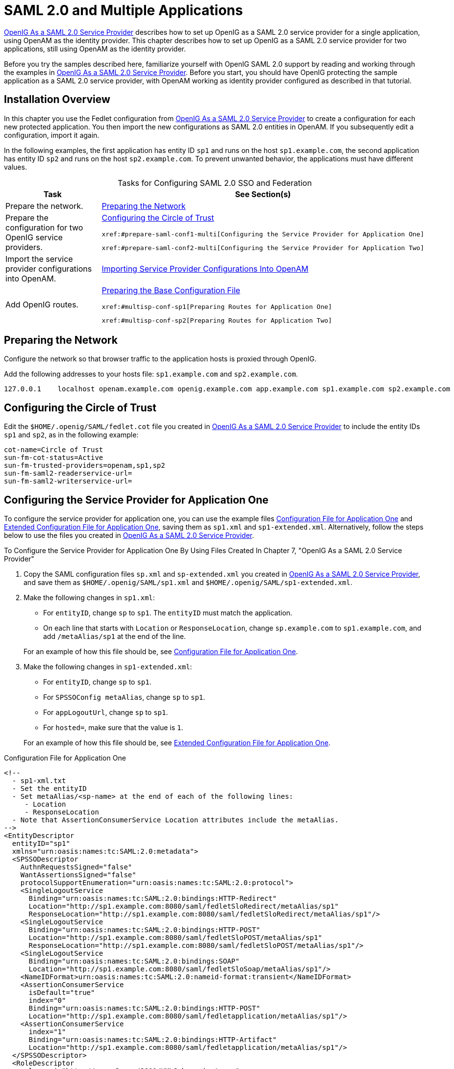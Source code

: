 ////
  The contents of this file are subject to the terms of the Common Development and
  Distribution License (the License). You may not use this file except in compliance with the
  License.
 
  You can obtain a copy of the License at legal/CDDLv1.0.txt. See the License for the
  specific language governing permission and limitations under the License.
 
  When distributing Covered Software, include this CDDL Header Notice in each file and include
  the License file at legal/CDDLv1.0.txt. If applicable, add the following below the CDDL
  Header, with the fields enclosed by brackets [] replaced by your own identifying
  information: "Portions copyright [year] [name of copyright owner]".
 
  Copyright 2017 ForgeRock AS.
  Portions Copyright 2024 3A Systems LLC.
////

:figure-caption!:
:example-caption!:
:table-caption!:
:leveloffset: -1"


[appendix]
[#appendix-multiple-sps]
== SAML 2.0 and Multiple Applications

xref:chap-federation.adoc#chap-federation[OpenIG As a SAML 2.0 Service Provider] describes how to set up OpenIG as a SAML 2.0 service provider for a single application, using OpenAM as the identity provider. This chapter describes how to set up OpenIG as a SAML 2.0 service provider for two applications, still using OpenAM as the identity provider.

Before you try the samples described here, familiarize yourself with OpenIG SAML 2.0 support by reading and working through the examples in xref:chap-federation.adoc#chap-federation[OpenIG As a SAML 2.0 Service Provider]. Before you start, you should have OpenIG protecting the sample application as a SAML 2.0 service provider, with OpenAM working as identity provider configured as described in that tutorial.

[#federation-installation-multi]
=== Installation Overview

In this chapter you use the Fedlet configuration from xref:chap-federation.adoc#chap-federation[OpenIG As a SAML 2.0 Service Provider] to create a configuration for each new protected application. You then import the new configurations as SAML 2.0 entities in OpenAM. If you subsequently edit a configuration, import it again.

In the following examples, the first application has entity ID `sp1` and runs on the host `sp1.example.com`, the second application has entity ID `sp2` and runs on the host `sp2.example.com`. To prevent unwanted behavior, the applications must have different values.

[#d2528e8873]
.Tasks for Configuring SAML 2.0 SSO and Federation
[cols="50%,50%"]
|===
|Task |See Section(s) 

a|Prepare the network.
a|xref:#prepare-network-multi[Preparing the Network]

a|Prepare the configuration for two OpenIG service providers.
a|xref:#prepare-cot-multi[Configuring the Circle of Trust]

 xref:#prepare-saml-conf1-multi[Configuring the Service Provider for Application One]

 xref:#prepare-saml-conf2-multi[Configuring the Service Provider for Application Two]

a|Import the service provider configurations into OpenAM.
a|xref:#multisp-create-saml-entities[Importing Service Provider Configurations Into OpenAM]

a|Add OpenIG routes.
a|xref:#multisp-conf[Preparing the Base Configuration File]

 xref:#multisp-conf-sp1[Preparing Routes for Application One]

 xref:#multisp-conf-sp2[Preparing Routes for Application Two]
|===


[#prepare-network-multi]
=== Preparing the Network

Configure the network so that browser traffic to the application hosts is proxied through OpenIG.

Add the following addresses to your hosts file: `sp1.example.com` and `sp2.example.com`.

[source]
----
127.0.0.1    localhost openam.example.com openig.example.com app.example.com sp1.example.com sp2.example.com
----


[#prepare-cot-multi]
=== Configuring the Circle of Trust

Edit the `$HOME/.openig/SAML/fedlet.cot` file you created in xref:chap-federation.adoc#chap-federation[OpenIG As a SAML 2.0 Service Provider] to include the entity IDs `sp1` and `sp2`, as in the following example:

[source, ini]
----
cot-name=Circle of Trust
sun-fm-cot-status=Active
sun-fm-trusted-providers=openam,sp1,sp2
sun-fm-saml2-readerservice-url=
sun-fm-saml2-writerservice-url=
----


[#prepare-saml-conf1-multi]
=== Configuring the Service Provider for Application One

To configure the service provider for application one, you can use the example files xref:#multisp-sp1[Configuration File for Application One] and xref:#multisp-sp1-extended[Extended Configuration File for Application One], saving them as `sp1.xml` and `sp1-extended.xml`. Alternatively, follow the steps below to use the files you created in xref:chap-federation.adoc#chap-federation[OpenIG As a SAML 2.0 Service Provider].

[#d2528e8994]
.To Configure the Service Provider for Application One By Using Files Created In Chapter 7, "OpenIG As a SAML 2.0 Service Provider"
====

. Copy the SAML configuration files `sp.xml` and `sp-extended.xml` you created in xref:chap-federation.adoc#chap-federation[OpenIG As a SAML 2.0 Service Provider], and save them as `$HOME/.openig/SAML/sp1.xml` and `$HOME/.openig/SAML/sp1-extended.xml`.

. Make the following changes in `sp1.xml`:
+

* For `entityID`, change `sp` to `sp1`. The `entityID` must match the application.

* On each line that starts with `Location` or `ResponseLocation`, change `sp.example.com` to `sp1.example.com`, and add `/metaAlias/sp1` at the end of the line.

+
For an example of how this file should be, see xref:#multisp-sp1[Configuration File for Application One].

. Make the following changes in `sp1-extended.xml`:
+

* For `entityID`, change `sp` to `sp1`.

* For `SPSSOConfig metaAlias`, change `sp` to `sp1`.

* For `appLogoutUrl`, change `sp` to `sp1`.

* For `hosted=`, make sure that the value is `1`.

+
For an example of how this file should be, see xref:#multisp-sp1-extended[Extended Configuration File for Application One].

====

[#multisp-sp1]
.Configuration File for Application One
====

[source, xml]
----
<!--
  - sp1-xml.txt
  - Set the entityID
  - Set metaAlias/<sp-name> at the end of each of the following lines:
     - Location
     - ResponseLocation
  - Note that AssertionConsumerService Location attributes include the metaAlias.
-->
<EntityDescriptor
  entityID="sp1"
  xmlns="urn:oasis:names:tc:SAML:2.0:metadata">
  <SPSSODescriptor
    AuthnRequestsSigned="false"
    WantAssertionsSigned="false"
    protocolSupportEnumeration="urn:oasis:names:tc:SAML:2.0:protocol">
    <SingleLogoutService
      Binding="urn:oasis:names:tc:SAML:2.0:bindings:HTTP-Redirect"
      Location="http://sp1.example.com:8080/saml/fedletSloRedirect/metaAlias/sp1"
      ResponseLocation="http://sp1.example.com:8080/saml/fedletSloRedirect/metaAlias/sp1"/>
    <SingleLogoutService
      Binding="urn:oasis:names:tc:SAML:2.0:bindings:HTTP-POST"
      Location="http://sp1.example.com:8080/saml/fedletSloPOST/metaAlias/sp1"
      ResponseLocation="http://sp1.example.com:8080/saml/fedletSloPOST/metaAlias/sp1"/>
    <SingleLogoutService
      Binding="urn:oasis:names:tc:SAML:2.0:bindings:SOAP"
      Location="http://sp1.example.com:8080/saml/fedletSloSoap/metaAlias/sp1"/>
    <NameIDFormat>urn:oasis:names:tc:SAML:2.0:nameid-format:transient</NameIDFormat>
    <AssertionConsumerService
      isDefault="true"
      index="0"
      Binding="urn:oasis:names:tc:SAML:2.0:bindings:HTTP-POST"
      Location="http://sp1.example.com:8080/saml/fedletapplication/metaAlias/sp1"/>
    <AssertionConsumerService
      index="1"
      Binding="urn:oasis:names:tc:SAML:2.0:bindings:HTTP-Artifact"
      Location="http://sp1.example.com:8080/saml/fedletapplication/metaAlias/sp1"/>
  </SPSSODescriptor>
  <RoleDescriptor
    xmlns:xsi="http://www.w3.org/2001/XMLSchema-instance"
    xmlns:query="urn:oasis:names:tc:SAML:metadata:ext:query"
    xsi:type="query:AttributeQueryDescriptorType"
    protocolSupportEnumeration="urn:oasis:names:tc:SAML:2.0:protocol">
  </RoleDescriptor>
  <XACMLAuthzDecisionQueryDescriptor
    WantAssertionsSigned="false"
    protocolSupportEnumeration="urn:oasis:names:tc:SAML:2.0:protocol">
  </XACMLAuthzDecisionQueryDescriptor>
</EntityDescriptor>
----
====

[#multisp-sp1-extended]
.Extended Configuration File for Application One
====

[source, xml]
----
<!--
  - sp1-extended.xml
  - Set the entityID.
  - Set the SPSSOConfig metaAlias attribute.
  - Set the value of appLogoutUrl.
  - Set the value of hosted to 1.
-->
<EntityConfig xmlns="urn:sun:fm:SAML:2.0:entityconfig"
    xmlns:fm="urn:sun:fm:SAML:2.0:entityconfig"
    hosted="1"
    entityID="sp1">

    <SPSSOConfig metaAlias="/sp1">
        <Attribute name="description">
            <Value></Value>
        </Attribute>
        <Attribute name="signingCertAlias">
            <Value></Value>
        </Attribute>
        <Attribute name="encryptionCertAlias">
            <Value></Value>
        </Attribute>
        <Attribute name="basicAuthOn">
            <Value>false</Value>
        </Attribute>
        <Attribute name="basicAuthUser">
            <Value></Value>
        </Attribute>
        <Attribute name="basicAuthPassword">
            <Value></Value>
        </Attribute>
        <Attribute name="autofedEnabled">
            <Value>false</Value>
        </Attribute>
        <Attribute name="autofedAttribute">
            <Value></Value>
        </Attribute>
        <Attribute name="transientUser">
            <Value>anonymous</Value>
        </Attribute>
        <Attribute name="spAdapter">
            <Value></Value>
        </Attribute>
        <Attribute name="spAdapterEnv">
            <Value></Value>
        </Attribute>
        <Attribute name="fedletAdapter">
            <Value>com.sun.identity.saml2.plugins.DefaultFedletAdapter</Value>
        </Attribute>
        <Attribute name="fedletAdapterEnv">
            <Value></Value>
        </Attribute>
        <Attribute name="spAccountMapper">
            <Value>com.sun.identity.saml2.plugins.DefaultLibrarySPAccountMapper</Value>
        </Attribute>
        <Attribute name="useNameIDAsSPUserID">
            <Value>false</Value>
        </Attribute>
        <Attribute name="spAttributeMapper">
            <Value>com.sun.identity.saml2.plugins.DefaultSPAttributeMapper</Value>
        </Attribute>
        <Attribute name="spAuthncontextMapper">
            <Value>com.sun.identity.saml2.plugins.DefaultSPAuthnContextMapper</Value>
        </Attribute>
        <Attribute name="spAuthncontextClassrefMapping">
            <Value>
            urn:oasis:names:tc:SAML:2.0:ac:classes:PasswordProtectedTransport|0|default
            </Value>
        </Attribute>
        <Attribute name="spAuthncontextComparisonType">
           <Value>exact</Value>
        </Attribute>
        <Attribute name="attributeMap">
           <Value>employeenumber=employeenumber</Value>
           <Value>mail=mail</Value>
        </Attribute>
        <Attribute name="saml2AuthModuleName">
           <Value></Value>
       </Attribute>
       <Attribute name="localAuthURL">
           <Value></Value>
       </Attribute>
       <Attribute name="intermediateUrl">
           <Value></Value>
       </Attribute>
       <Attribute name="defaultRelayState">
           <Value></Value>
       </Attribute>
       <Attribute name="appLogoutUrl">
           <Value>http://sp1.example.com:8080/saml/logout</Value>
       </Attribute>
       <Attribute name="assertionTimeSkew">
           <Value>300</Value>
       </Attribute>
       <Attribute name="wantAttributeEncrypted">
           <Value></Value>
       </Attribute>
       <Attribute name="wantAssertionEncrypted">
           <Value></Value>
       </Attribute>
       <Attribute name="wantNameIDEncrypted">
           <Value></Value>
       </Attribute>
       <Attribute name="wantPOSTResponseSigned">
           <Value></Value>
       </Attribute>
       <Attribute name="wantArtifactResponseSigned">
           <Value></Value>
       </Attribute>
       <Attribute name="wantLogoutRequestSigned">
           <Value></Value>
       </Attribute>
       <Attribute name="wantLogoutResponseSigned">
           <Value></Value>
       </Attribute>
       <Attribute name="wantMNIRequestSigned">
           <Value></Value>
       </Attribute>
       <Attribute name="wantMNIResponseSigned">
           <Value></Value>
       </Attribute>
       <Attribute name="responseArtifactMessageEncoding">
           <Value>URI</Value>
       </Attribute>
       <Attribute name="cotlist">
       <Value>Circle of Trust</Value></Attribute>
       <Attribute name="saeAppSecretList">
       </Attribute>
       <Attribute name="saeSPUrl">
           <Value></Value>
       </Attribute>
       <Attribute name="saeSPLogoutUrl">
       </Attribute>
       <Attribute name="ECPRequestIDPListFinderImpl">
           <Value>com.sun.identity.saml2.plugins.ECPIDPFinder</Value>
       </Attribute>
       <Attribute name="ECPRequestIDPList">
           <Value></Value>
       </Attribute>
       <Attribute name="ECPRequestIDPListGetComplete">
           <Value></Value>
       </Attribute>
       <Attribute name="enableIDPProxy">
           <Value>false</Value>
       </Attribute>
       <Attribute name="idpProxyList">
           <Value></Value>
       </Attribute>
       <Attribute name="idpProxyCount">
           <Value>0</Value>
       </Attribute>
       <Attribute name="useIntroductionForIDPProxy">
           <Value>false</Value>
       </Attribute>
       <Attribute name="spSessionSyncEnabled">
           <Value>false</Value>
       </Attribute>
        <Attribute name="relayStateUrlList">
        </Attribute>
    </SPSSOConfig>
    <AttributeQueryConfig metaAlias="/attrQuery">
        <Attribute name="signingCertAlias">
            <Value></Value>
        </Attribute>
        <Attribute name="encryptionCertAlias">
            <Value></Value>
        </Attribute>
        <Attribute name="wantNameIDEncrypted">
            <Value></Value>
        </Attribute>
        <Attribute name="cotlist">
            <Value>Circle of Trust</Value>
        </Attribute>
    </AttributeQueryConfig>
    <XACMLAuthzDecisionQueryConfig metaAlias="/pep">
        <Attribute name="signingCertAlias">
            <Value></Value>
        </Attribute>
        <Attribute name="encryptionCertAlias">
            <Value></Value>
        </Attribute>
        <Attribute name="basicAuthOn">
            <Value>false</Value>
        </Attribute>
        <Attribute name="basicAuthUser">
            <Value></Value>
        </Attribute>
        <Attribute name="basicAuthPassword">
            <Value></Value>
        </Attribute>
        <Attribute name="wantXACMLAuthzDecisionResponseSigned">
            <Value>false</Value>
        </Attribute>
        <Attribute name="wantAssertionEncrypted">
            <Value>false</Value>
        </Attribute>
        <Attribute name="cotlist">
            <Value>Circle of Trust</Value>
        </Attribute>
    </XACMLAuthzDecisionQueryConfig>
</EntityConfig>
----
====


[#prepare-saml-conf2-multi]
=== Configuring the Service Provider for Application Two


[#d2528e9132]
.To Configure the Service Provider for Application Two
====

. Copy the SAML configuration files `sp1.xml` and `sp1-extended.xml` you created in xref:#prepare-saml-conf1-multi[Configuring the Service Provider for Application One], and save them as `$HOME/.openig/SAML/sp2.xml` and `$HOME/.openig/SAML/sp2-extended.xml`.

. In both files, replace all incidences of `sp1` with `sp2`. To prevent unwanted behavior. application two must have different values to application one.

====


[#multisp-create-saml-entities]
=== Importing Service Provider Configurations Into OpenAM

For each new protected application, import a SAML 2.0 entity into OpenAM. If you subsequently edit a service provider configuration, import it again.

[#d2528e9166]
.To Import the Service Provider Configurations Into OpenAM
====

. Log in to OpenAM console as administrator.

. On the Federation tab, select the Entity Providers table and click Import Entity.
+
The Import Entity Provider page is displayed.

. For the metadata file, select File and upload `sp1.xml`. For the extended data file, select File and upload `sp1-extended.xml`.

. Repeat the previous step to upload `sp2.xml` and `sp2-extended.xml` for `sp2`.

. Log out of the OpenAM console.

====


[#multisp-create-gateway-conf]
=== Preparing OpenIG Configurations

For each new protected application, prepare an OpenIG configuration. The configurations in this section follow the example in xref:chap-federation.adoc#chap-federation[OpenIG As a SAML 2.0 Service Provider].

[#multisp-conf]
==== Preparing the Base Configuration File

Edit the base configuration file, `$HOME/.openig/config/routes/config.json`, so that it does not rebase incoming URLs. The following example file differs from that used in earlier tutorials:

[source, javascript]
----
{
    "handler": {
        "type": "Router"
    },
    "heap": [
        {
            "name": "LogSink",
            "type": "ConsoleLogSink",
            "config": {
                "level": "DEBUG"
            }
        },
        {
            "name": "capture",
            "type": "CaptureDecorator",
            "config": {
                "captureEntity": true,
                "captureContext": true
            }
        }
    ]
}
----
Restart OpenIG to put the configuration changes into effect.


[#multisp-conf-sp1]
==== Preparing Routes for Application One

Set up the following routes for application one:

* `$HOME/.openig/config/routes/05-federate-sp1.json`, to redirect the request for SAML authentication. After authentication, this route logs the user in to the application.

* `$HOME/.openig/config/routes/05-saml-sp1.json`, to map attributes from the SAML assertion into the context, and then redirect the request back to the first route.

To prevent unspecified behavior, the keys for session-stored values in the routes for application one, for example, `session.sp1Username`, must not be the same as those for application two.

[#multisp-sp1-route]
.05-federate-sp1.json
====

[source, javascript]
----
{
    "handler": {
        "type": "DispatchHandler",
        "config": {
            "bindings": [
                {
                    "condition": "${empty session.sp1Username}",
                    "handler": {
                        "type": "StaticResponseHandler",
                        "config": {
                            "status": 302,
                            "reason": "Found",
                            "headers": {
                                "Location": [
                                    "http://sp1.example.com:8080/saml/SPInitiatedSSO?metaAlias=/sp1"
                                ]
                            }
                        }
                    }
                },
                {
                    "handler": {
                        "type": "Chain",
                        "config": {
                            "filters": [
                                {
                                    "type": "StaticRequestFilter",
                                    "config": {
                                        "method": "POST",
                                        "uri": "http://app.example.com:8081",
                                        "form": {
                                            "username": [
                                                "${session.sp1Username}"
                                            ],
                                            "password": [
                                                "${session.sp1Password}"
                                            ]
                                        }
                                    }
                                }
                            ],
                            "handler": "ClientHandler"
                        }
                    }
                }
            ]
        }
    },
    "condition": "${matches(request.uri.host, 'sp1.example.com') and not matches(request.uri.path, '^/saml')}"
}
----
====

[#multisp-sp1-saml-route]
.05-saml-sp1.json
====

[source, javascript]
----
{
    "handler": {
        "type": "SamlFederationHandler",
        "config": {
            "comment": "Use unique session properties for this SP.",
            "assertionMapping": {
                "sp1Username": "mail",
                "sp1Password": "employeenumber"
            },
            "authnContext": "sp1AuthnContext",
            "sessionIndexMapping": "sp1SessionIndex",
            "subjectMapping": "sp1SubjectName",
            "redirectURI": "/sp1"
        }
    },
    "condition": "${matches(request.uri.host, 'sp1.example.com') and matches(request.uri.path, '^/saml')}"
}
----
====


[#multisp-conf-sp2]
==== Preparing Routes for Application Two

Set up the following routes for application two:

* `$HOME/.openig/config/routes/05-federate-sp2.json`, to redirect the request for SAML authentication. After authentication, this route logs the user in to the application.

* `$HOME/.openig/config/routes/05-saml-sp2.json`, to map attributes from the SAML assertion into the context, and then redirect the request back to the first route.

To prevent unspecified behavior, the keys for session-stored values in the routes for application two, for example, `session.sp2Username`, must not be the same as those for application one.

[#multisp-sp2-route]
.05-federate-sp2.json
====

[source, javascript]
----
{
    "handler": {
        "type": "DispatchHandler",
        "config": {
            "bindings": [
                {
                    "condition": "${empty session.sp2Username}",
                    "handler": {
                        "type": "StaticResponseHandler",
                        "config": {
                            "status": 302,
                            "reason": "Found",
                            "headers": {
                                "Location": [
                                    "http://sp2.example.com:8080/saml/SPInitiatedSSO?metaAlias=/sp2"
                                ]
                            }
                        }
                    }
                },
                {
                    "handler": {
                        "type": "Chain",
                        "config": {
                            "filters": [
                                {
                                    "type": "StaticRequestFilter",
                                    "config": {
                                        "method": "POST",
                                        "uri": "http://app.example.com:8081",
                                        "form": {
                                            "username": [
                                                "${session.sp2Username}"
                                            ],
                                            "password": [
                                                "${session.sp2Password}"
                                            ]
                                        }
                                    }
                                }
                            ],
                            "handler": "ClientHandler"
                        }
                    }
                }
            ]
        }
    },
    "condition": "${matches(request.uri.host, 'sp2.example.com') and not matches(request.uri.path, '^/saml')}"
}
----
====

[#multisp-sp2-saml-route]
.05-saml-sp2.json
====

[source, javascript]
----
{
    "handler": {
        "type": "SamlFederationHandler",
        "config": {
            "comment": "Use unique session properties for this SP.",
            "assertionMapping": {
                "sp2Username": "mail",
                "sp2Password": "employeenumber"
            },
            "authnContext": "sp2AuthnContext",
            "sessionIndexMapping": "sp2SessionIndex",
            "subjectMapping": "sp2SubjectName",
            "redirectURI": "/sp2"
        }
    },
    "condition": "${matches(request.uri.host, 'sp2.example.com') and matches(request.uri.path, '^/saml')}"
}
----
====



[#multisp-try-it-out]
=== Test the Configuration

If you use the example configurations described in this chapter, try the SAML 2.0 web single sign-on profile with application one by selecting either of the following links and logging in to OpenAM with username george and password costanza:

* The link for link:http://sp1.example.com:8080/home[SP-initiated SSO, window=\_blank].

* The link for link:http://openam.example.com:8088/openam/idpssoinit?NameIDFormat=urn:oasis:names:tc:SAML:2.0:nameid-format:transient&metaAlias=/idp&spEntityID=sp1&binding=urn:oasis:names:tc:SAML:2.0:bindings:HTTP-POST[IDP-initiated SSO, window=\_blank].

Similarly, try the SAML 2.0 web single sign-on profile with application two by selecting either of the following links and logging in to OpenAM with username george and password costanza:

* The link for link:http://sp2.example.com:8080/home[SP-initiated SSO, window=\_blank].

* The link for link:http://openam.example.com:8088/openam/idpssoinit?NameIDFormat=urn:oasis:names:tc:SAML:2.0:nameid-format:transient&metaAlias=/idp&spEntityID=sp2&binding=urn:oasis:names:tc:SAML:2.0:bindings:HTTP-POST[IDP-initiated SSO, window=\_blank].

If you have not configured the examples exactly as shown in this guide, then adapt the SSO links accordingly.


